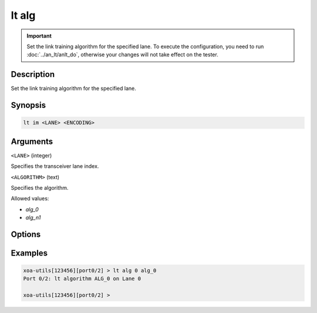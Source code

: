 lt alg
======

.. versionadded:: 1.1

.. important::

    Set the link training algorithm for the specified lane. To execute the configuration, you need to run :doc:`../an_lt/anlt_do`, otherwise your changes will not take effect on the tester.

Description
-----------

Set the link training algorithm for the specified lane.



Synopsis
--------

.. code-block:: text
    
    lt im <LANE> <ENCODING>


Arguments
---------

``<LANE>`` (integer)

Specifies the transceiver lane index.


``<ALGORITHM>`` (text)
    
Specifies the algorithm.

Allowed values:

* `alg_0`

* `alg_n1`


Options
-------



Examples
--------

.. code-block:: text

    xoa-utils[123456][port0/2] > lt alg 0 alg_0
    Port 0/2: lt algorithm ALG_0 on Lane 0

    xoa-utils[123456][port0/2] >


